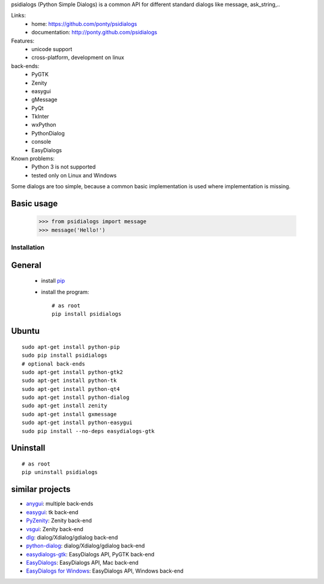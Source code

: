 psidialogs (Python Simple Dialogs) is a common API
for different standard dialogs like message, ask_string,..

Links:
 * home: https://github.com/ponty/psidialogs
 * documentation: http://ponty.github.com/psidialogs

Features:
 - unicode support
 - cross-platform, development on linux
  
back-ends:
 - PyGTK
 - Zenity
 - easygui
 - gMessage
 - PyQt
 - TkInter
 - wxPython
 - PythonDialog
 - console
 - EasyDialogs
 
Known problems:
 - Python 3 is not supported
 - tested only on Linux and Windows

Some dialogs are too simple, because a common basic
implementation is used where implementation is missing.


Basic usage
------------

    >>> from psidialogs import message
    >>> message('Hello!')


Installation
============

General
--------

 * install pip_
 * install the program::

    # as root
    pip install psidialogs

Ubuntu
----------
::

    sudo apt-get install python-pip
    sudo pip install psidialogs
    # optional back-ends
    sudo apt-get install python-gtk2
    sudo apt-get install python-tk
    sudo apt-get install python-qt4
    sudo apt-get install python-dialog
    sudo apt-get install zenity
    sudo apt-get install gxmessage
    sudo apt-get install python-easygui
    sudo pip install --no-deps easydialogs-gtk


Uninstall
----------
::


    # as root
    pip uninstall psidialogs

similar projects
-------------------

* `anygui <http://anygui.sourceforge.net/>`_: multiple back-ends
* `easygui <http://easygui.sourceforge.net/>`_: tk back-end
* `PyZenity <http://pypi.python.org/pypi/PyZenity>`_: Zenity back-end
* `vsgui <http://pypi.python.org/pypi/vsgui>`_: Zenity back-end
* `dlg <http://pypi.python.org/pypi/dlg>`_: dialog/Xdialog/gdialog  back-end
* `python-dialog <http://pypi.python.org/pypi/pythondialog>`_: dialog/Xdialog/gdialog  back-end
* `easydialogs-gtk <http://pypi.python.org/pypi/easydialogs-gtk>`_: EasyDialogs API, PyGTK back-end
* `EasyDialogs <http://docs.python.org/library/easydialogs.html>`_: EasyDialogs API, Mac back-end
* `EasyDialogs for Windows <http://pypi.python.org/pypi/EasyDialogs%20for%20Windows>`_: EasyDialogs API, Windows back-end


.. _setuptools: http://peak.telecommunity.com/DevCenter/EasyInstall
.. _pip: http://pip.openplans.org/

